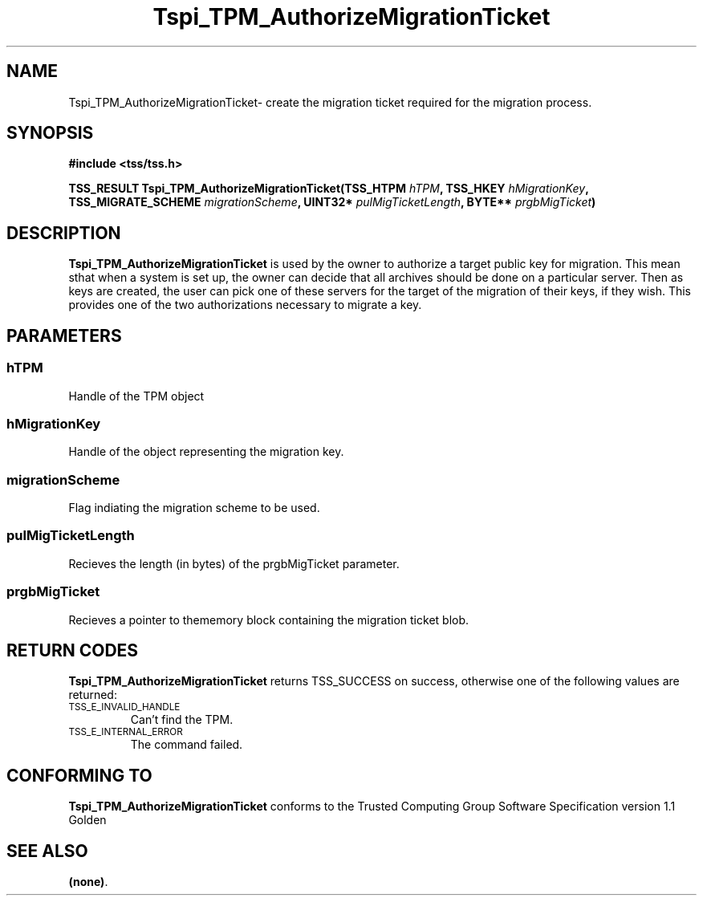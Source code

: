 .\" Copyright (C) 2004 International Business Machines Corporation
.\" Written by Kathy Robertson based on the Trusted Computing Group Software Stack Specification Version 1.1 Golden
.\"
.de Sh \" Subsection
.br
.if t .Sp
.ne 5
.PP
\fB\\$1\fR
.PP
..
.de Sp \" Vertical space (when we can't use .PP)
.if t .sp .5v
.if n .sp
..
.de Ip \" List item
.br
.ie \\n(.$>=3 .ne \\$3
.el .ne 3
.IP "\\$1" \\$2
..
.TH "Tspi_TPM_AuthorizeMigrationTicket" 3 "2004-05-26" "TSS 1.1" "TCG Software Stack Developer's Reference"
.SH NAME
Tspi_TPM_AuthorizeMigrationTicket\- create the migration ticket required for the migration process.
.SH "SYNOPSIS"
.ad l
.hy 0
.B #include <tss/tss.h>
.sp
.BI "TSS_RESULT Tspi_TPM_AuthorizeMigrationTicket(TSS_HTPM " hTPM ", TSS_HKEY " hMigrationKey ", TSS_MIGRATE_SCHEME " migrationScheme ", UINT32* " pulMigTicketLength ", BYTE** " prgbMigTicket ")
.sp
.ad
.hy

.SH "DESCRIPTION"
.PP
\fBTspi_TPM_AuthorizeMigrationTicket\fR is used by the owner to authorize a target public key for migration. This mean sthat when a system is set up, the owner can decide that all archives should be done on a particular server. Then as keys are created, the user can pick one of these servers for the target of the migration of their keys, if they wish. This provides one of the two authorizations necessary to migrate a key.
.SH "PARAMETERS"
.PP
.SS hTPM
Handle of the TPM object
.PP 
.SS hMigrationKey
Handle of the object representing the migration key.
.PP 
.SS migrationScheme
Flag indiating the migration scheme to be used.
.PP
.SS pulMigTicketLength
Recieves the length (in bytes) of the prgbMigTicket parameter.
.PP
.SS prgbMigTicket
Recieves a pointer to thememory block containing the migration ticket blob.
.SH "RETURN CODES"
.PP
\fBTspi_TPM_AuthorizeMigrationTicket\fR returns TSS_SUCCESS on success, otherwise one of the following values are returned:
.TP
.SM TSS_E_INVALID_HANDLE
Can't find the TPM.
.TP
.SM TSS_E_INTERNAL_ERROR
The command failed.

.SH "CONFORMING TO"

.PP
\fBTspi_TPM_AuthorizeMigrationTicket\fR conforms to the Trusted Computing Group Software Specification version 1.1 Golden
.SH "SEE ALSO"

.PP
\fB(none)\fR.



